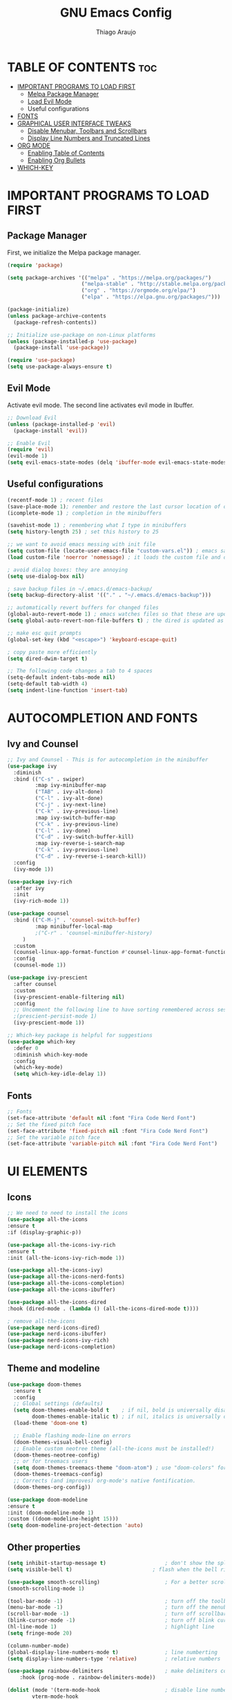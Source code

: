 #+TITLE: GNU Emacs Config
#+AUTHOR: Thiago Araujo
#+DESCRIPTION: Personal Emacs config.
#+STARTUP: showeverything
#+OPTIONS: toc:2

* TABLE OF CONTENTS :toc:
- [[#important-programs-to-load-first][IMPORTANT PROGRAMS TO LOAD FIRST]]
  - [[#melpa-package-manager][Melpa Package Manager]]
  - [[#load-evil-mode][Load Evil Mode]]
  - Useful configurations
- [[#fonts][FONTS]]
- [[#graphical-user-interface-tweaks][GRAPHICAL USER INTERFACE TWEAKS]]
  - [[#disable-menubar-toolbars-and-scrollbars][Disable Menubar, Toolbars and Scrollbars]]
  - [[#display-line-numbers-and-truncated-lines][Display Line Numbers and Truncated Lines]]
- [[#org-mode][ORG MODE]]
  - [[#enabling-table-of-contents][Enabling Table of Contents]]
  - [[#enabling-org-bullets][Enabling Org Bullets]]
- [[#which-key][WHICH-KEY]]

* IMPORTANT PROGRAMS TO LOAD FIRST

** Package Manager

First, we initialize the Melpa package manager. 

#+begin_src emacs-lisp
(require 'package)

(setq package-archives '(("melpa" . "https://melpa.org/packages/")
			            ("melpa-stable" . "http://stable.melpa.org/packages/") 
                        ("org" . "https://orgmode.org/elpa/")
                        ("elpa" . "https://elpa.gnu.org/packages/")))

(package-initialize)
(unless package-archive-contents
  (package-refresh-contents))

;; Initialize use-package on non-Linux platforms
(unless (package-installed-p 'use-package)
  (package-install 'use-package))

(require 'use-package)
(setq use-package-always-ensure t)
#+end_src

** Evil Mode

Activate evil mode. The second line activates evil mode in Ibuffer.

#+begin_src emacs-lisp
;; Download Evil
(unless (package-installed-p 'evil)
  (package-install 'evil))

;; Enable Evil
(require 'evil)
(evil-mode 1)
(setq evil-emacs-state-modes (delq 'ibuffer-mode evil-emacs-state-modes))
#+end_src

** Useful configurations

#+begin_src emacs-lisp
(recentf-mode 1) ; recent files
(save-place-mode 1); remember and restore the last cursor location of open files
(icomplete-mode 1) ; completion in the minibuffers

(savehist-mode 1) ; remembering what I type in minibuffers
(setq history-length 25) ; set this history to 25

;; we want to avoid emacs messing with init file
(setq custom-file (locate-user-emacs-file "custom-vars.el")) ; emacs save modification elsewhere
(load custom-file 'noerror 'nomessage) ; it loads the custom file and does't mess with me

; avoid dialog boxes: they are annoying
(setq use-dialog-box nil) 

; save backup files in ~/.emacs.d/emacs-backup/
(setq backup-directory-alist '(("." . "~/.emacs.d/emacs-backup"))) 

;; automatically revert buffers for changed files                      
(global-auto-revert-mode 1) ; emacs watches files so that these are updated when changed outside emacs
(setq global-auto-revert-non-file-buffers t) ; the dired is updated as well

;; make esc quit prompts
(global-set-key (kbd "<escape>") 'keyboard-escape-quit)

; copy paste more efficiently
(setq dired-dwim-target t)

;; The following code changes a tab to 4 spaces
(setq-default indent-tabs-mode nil)
(setq-default tab-width 4)
(setq indent-line-function 'insert-tab)
#+end_src

* AUTOCOMPLETION AND FONTS

** Ivy and Counsel

#+begin_src emacs-lisp
;; Ivy and Counsel - This is for autocompletion in the minibuffer
(use-package ivy
  :diminish
  :bind (("C-s" . swiper)
         :map ivy-minibuffer-map
         ("TAB" . ivy-alt-done)
         ("C-l" . ivy-alt-done)
         ("C-j" . ivy-next-line)
         ("C-k" . ivy-previous-line)
         :map ivy-switch-buffer-map
         ("C-k" . ivy-previous-line)
         ("C-l" . ivy-done)
         ("C-d" . ivy-switch-buffer-kill)
         :map ivy-reverse-i-search-map
         ("C-k" . ivy-previous-line)
         ("C-d" . ivy-reverse-i-search-kill))
  :config
  (ivy-mode 1))

(use-package ivy-rich
  :after ivy
  :init
  (ivy-rich-mode 1))

(use-package counsel
  :bind (("C-M-j" . 'counsel-switch-buffer)
         :map minibuffer-local-map
         ;("C-r" . 'counsel-minibuffer-history)
	 )
  :custom
  (counsel-linux-app-format-function #'counsel-linux-app-format-function-name-only)
  :config
  (counsel-mode 1))

(use-package ivy-prescient
  :after counsel
  :custom
  (ivy-prescient-enable-filtering nil)
  :config
  ;; Uncomment the following line to have sorting remembered across sessions!
  ;(prescient-persist-mode 1)
  (ivy-prescient-mode 1))

;; Which-key package is helpful for suggestions
(use-package which-key
  :defer 0
  :diminish which-key-mode
  :config
  (which-key-mode)
  (setq which-key-idle-delay 1))
#+end_src

** Fonts

#+begin_src emacs-lisp
;; Fonts
(set-face-attribute 'default nil :font "Fira Code Nerd Font")
;; Set the fixed pitch face
(set-face-attribute 'fixed-pitch nil :font "Fira Code Nerd Font")
;; Set the variable pitch face
(set-face-attribute 'variable-pitch nil :font "Fira Code Nerd Font")
#+end_src

* UI ELEMENTS

** Icons

#+begin_src emacs-lisp
;; We need to need to install the icons
(use-package all-the-icons
:ensure t
:if (display-graphic-p))

(use-package all-the-icons-ivy-rich
:ensure t
:init (all-the-icons-ivy-rich-mode 1))

(use-package all-the-icons-ivy)
(use-package all-the-icons-nerd-fonts)
(use-package all-the-icons-completion)
(use-package all-the-icons-ibuffer)

(use-package all-the-icons-dired
:hook (dired-mode . (lambda () (all-the-icons-dired-mode t))))

; remove all-the-icons
(use-package nerd-icons-dired)
(use-package nerd-icons-ibuffer)
(use-package nerd-icons-ivy-rich)
(use-package nerd-icons-completion)
#+end_src

** Theme and modeline

#+begin_src emacs-lisp
(use-package doom-themes
  :ensure t
  :config
  ;; Global settings (defaults)
  (setq doom-themes-enable-bold t    ; if nil, bold is universally disabled
        doom-themes-enable-italic t) ; if nil, italics is universally disabled
  (load-theme 'doom-one t)

  ;; Enable flashing mode-line on errors
  (doom-themes-visual-bell-config)
  ;; Enable custom neotree theme (all-the-icons must be installed!)
  (doom-themes-neotree-config)
  ;; or for treemacs users
  (setq doom-themes-treemacs-theme "doom-atom") ; use "doom-colors" for less minimal icon theme
  (doom-themes-treemacs-config)
  ;; Corrects (and improves) org-mode's native fontification.
  (doom-themes-org-config))

(use-package doom-modeline
:ensure t
:init (doom-modeline-mode 1)
:custom ((doom-modeline-height 15)))
(setq doom-modeline-project-detection 'auto)
#+end_src

** Other properties

#+begin_src emacs-lisp
(setq inhibit-startup-message t)                   ; don't show the splash screen
(setq visible-bell t)		                   ; flash when the bell rings

(use-package smooth-scrolling)                     ; For a better scrolling experience
(smooth-scrolling-mode 1)

(tool-bar-mode -1)                                 ; turn off the toolbar
(menu-bar-mode -1)                                 ; turn off the menubar
(scroll-bar-mode -1)                               ; turn off scrollbar
(blink-cursor-mode -1)                             ; turn off blink cursor
(hl-line-mode 1)                                   ; highlight line
(setq fringe-mode 20)

(column-number-mode)
(global-display-line-numbers-mode t)               ; line numberting
(setq display-line-numbers-type 'relative)         ; relative numbers

(use-package rainbow-delimiters                    ; make delimiters colorful
    :hook (prog-mode . rainbow-delimiters-mode))

(dolist (mode '(term-mode-hook                     ; disable line numbers for some modes
		vterm-mode-hook
		shell-mode-hook
		treemacs-mode-hook
		dired-mode-hook
		ibuffer-mode-hook
		eshell-mode-hook))
(add-hook mode (lambda () (display-line-numbers-mode 0))))
#+end_src


* ORG MODE


#+begin_src emacs-lisp

;; org-mode config
(defun dw/org-mode-setup ()
  (org-indent-mode)
  (variable-pitch-mode 1)
  (auto-fill-mode 0)
  (visual-line-mode 1)
  (setq evil-auto-indent nil))

(use-package org
  :hook (org-mode . dw/org-mode-setup)
  :config
  (setq org-ellipsis " ▾"
        org-hide-emphasis-markers t))

(use-package org-bullets
  :after org
  :hook (org-mode . org-bullets-mode)
  :custom
  (org-bullets-bullet-list '("◉" "○" "●" "○" "●" "○" "●")))

;; Replace list hyphen with dot
(font-lock-add-keywords 'org-mode
                        '(("^ *\\([-]\\) "
                          (0 (prog1 () (compose-region (match-beginning 1) (match-end 1) "•"))))))

(with-eval-after-load 'org-faces

;; Increase the size of various headings
(set-face-attribute 'org-document-title nil :font "Fira Code Nerd Font" :weight 'bold :height 1.3)
(dolist (face '((org-level-1 . 1.2)
                (org-level-2 . 1.1)
                (org-level-3 . 1.05)
                (org-level-4 . 1.0)
                (org-level-5 . 1.1)
                (org-level-6 . 1.1)
                (org-level-7 . 1.1)
                (org-level-8 . 1.1)))
  (set-face-attribute (car face) nil :font "Fira Code Nerd Font" :weight 'regular :height (cdr face)))

;; Ensure that anything that should be fixed-pitch in Org files appears that way
(set-face-attribute 'org-block nil    :foreground nil :inherit 'fixed-pitch)
(set-face-attribute 'org-table nil    :inherit 'fixed-pitch)
(set-face-attribute 'org-formula nil  :inherit 'fixed-pitch)
(set-face-attribute 'org-code nil     :inherit '(shadow fixed-pitch))
(set-face-attribute 'org-table nil    :inherit '(shadow fixed-pitch))
(set-face-attribute 'org-verbatim nil :inherit '(shadow fixed-pitch))
(set-face-attribute 'org-special-keyword nil :inherit '(font-lock-comment-face fixed-pitch))
(set-face-attribute 'org-meta-line nil :inherit '(font-lock-comment-face fixed-pitch))
(set-face-attribute 'org-checkbox nil  :inherit 'fixed-pitch))
#+end_src

* PROJECTILE, MAGIT and PDF-TOOLS

#+begin_src emacs-lisp
;; projectile
(use-package projectile
  :diminish projectile-mode
  :config (projectile-mode)
  :bind-keymap
  ("C-c p" . projectile-command-map)
  :init
  (when (file-directory-p "~/Projects/Code")
    (setq projectile-project-search-path '("~/Documents/projects")))
  (setq projectile-switch-project-action #'projectile-dired))

(use-package counsel-projectile
 :after projectile
 :config
 (counsel-projectile-mode 1))

;; magit
(use-package magit
  :commands (magit-status magit-get-current-branch)
  :custom
  (magit-display-buffer-function #'magit-display-buffer-same-window-except-diff-v1))

;; pdf-tools
(use-package pdf-tools
   :defer t
   :config
       (pdf-tools-install)
       (setq-default pdf-view-display-size 'fit-page)
   :bind (:map pdf-view-mode-map
         ("\\" . hydra-pdftools/body)
         ("<s-spc>" .  pdf-view-scroll-down-or-next-page)
         ("g"  . pdf-view-first-page)
         ("G"  . pdf-view-last-page)
         ("l"  . image-forward-hscroll)
         ("h"  . image-backward-hscroll)
         ("j"  . pdf-view-next-page)
         ("k"  . pdf-view-previous-page)
         ("e"  . pdf-view-goto-page)
         ("u"  . pdf-view-revert-buffer)
         ("al" . pdf-annot-list-annotations)
         ("ad" . pdf-annot-delete)
         ("aa" . pdf-annot-attachment-dired)
         ("am" . pdf-annot-add-markup-annotation)
         ("at" . pdf-annot-add-text-annotation)
         ("y"  . pdf-view-kill-ring-save)
         ("i"  . pdf-misc-display-metadata)
         ("s"  . pdf-occur)
         ("b"  . pdf-view-set-slice-from-bounding-box)
         ("r"  . pdf-view-reset-slice)))
#+end_src

* LSP AND TREESITTER

** Treesitter

#+begin_src emacs-lisp
;; Treesitter
(setq treesit-language-source-alist
   '((bash "https://github.com/tree-sitter/tree-sitter-bash")
     (c "https://github.com/tree-sitter/tree-sitter-c.git")
     (python "https://github.com/tree-sitter/tree-sitter-python")
     (elisp "https://github.com/Wilfred/tree-sitter-elisp")
     (latex "https://github.com/latex-lsp/tree-sitter-latex")
     (tex "https://github.com/latex-lsp/tree-sitter-latex")
    ))

(setq major-mode-remap-alist
 '((python-mode . python-ts-mode)
   (sh-mode . bash-ts-mode)
   (c-mode . c-ts-mode)
   ;;(latex-mode . latex-ts-mode) ; This does not work 
   ;;(elisp-mode . elisp-ts-mode)
    ))
#+end_src

** LSP

#+begin_src emacs-lisp
;; LSP
(use-package lsp-mode)

(add-hook 'latex-mode-hook #'lsp)
(add-hook 'python-mode-hook #'lsp)
(add-hook 'markdown-mode-hook #'lsp)

(use-package lsp-ivy)

(use-package company
  :after lsp-mode
  :hook (prog-mode . company-mode)
  :bind (:map company-active-map
         ("<tab>" . company-complete-selection))
        (:map lsp-mode-map
         ("<tab>" . company-indent-or-complete-common))
  :custom
  (company-minimum-prefix-length 1)
  (company-idle-delay 0.0))

(use-package company-box
  :hook (company-mode . company-box-mode))

(use-package lsp-ui
  :hook (lsp-mode . lsp-ui-mode))

;; Languages
(setq lsp-tex-server 'digestif)

#+end_src

** Snippets

#+begin_src emacs-lisp
;; snippets
;(add-to-list 'load-path
;              "~/.emacs.d/plugins/yasnippet")
;(require 'yasnippet)
;(yas-global-mode 1)
#+end_src

** Helm-bibtex

#+begin_src emacs-lisp
;; Helm-bibtex
(use-package helm-bibtex)
(setq bibtex-completion-bibliography
      '("~/.config/dot-files/latex/bib-database.bib"))
#+end_src

* USER DEFINITIONS

#+begin_src emacs-lisp

;;bookmarks
(setq bookmark-default-file "~/.emacs.d/bookmarks")

;; default pdf viewer
(use-package openwith)
(openwith-mode t)
(setq openwith-associations '(("\\.djvu\\'" "okular" (file))))
(setq openwith-associations '(("\\.pdf\\'" "okular" (file))))

;; initial buffer
(setq initial-buffer-choice "~/Sync/projects/wiki/README.org")
#+end_src
